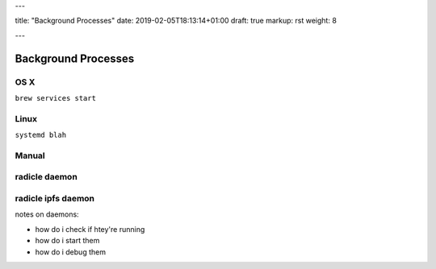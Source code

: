 ---

title: "Background Processes"
date: 2019-02-05T18:13:14+01:00
draft: true
markup: rst
weight: 8

---

====================
Background Processes
====================

OS X
====

``brew services start``

Linux
=====

``systemd blah``

Manual
======

radicle daemon
==============

radicle ipfs daemon
===================

notes on daemons:

- how do i check if htey're running
- how do i start them
- how do i debug them
